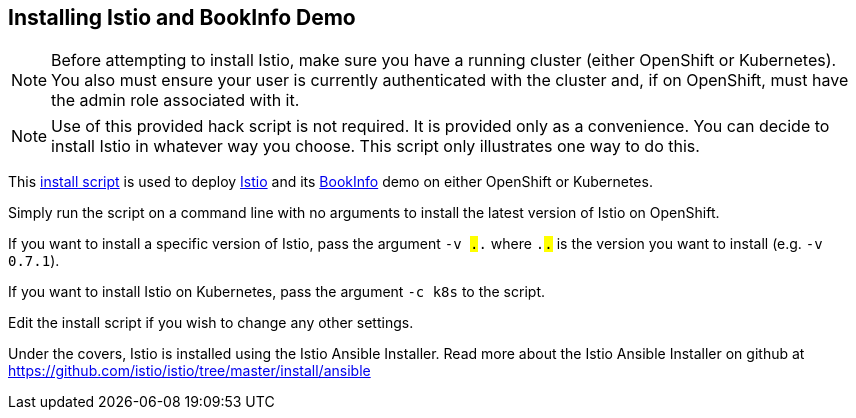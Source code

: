 == Installing Istio and BookInfo Demo

[NOTE]
Before attempting to install Istio, make sure you have a running cluster (either OpenShift or Kubernetes). You also must ensure your user is currently authenticated with the cluster and, if on OpenShift, must have the admin role associated with it.

[NOTE]
Use of this provided hack script is not required. It is provided only as a convenience. You can decide to install Istio in whatever way you choose. This script only illustrates one way to do this.

This link:./istio-install.sh[install script] is used to deploy http://istio.io[Istio] and its https://istio.io/docs/guides/bookinfo.html[BookInfo] demo on either OpenShift or Kubernetes.

Simply run the script on a command line with no arguments to install the latest version of Istio on OpenShift.

If you want to install a specific version of Istio, pass the argument `-v #.#.#` where `#.#.#` is the version you want to install (e.g. `-v 0.7.1`).

If you want to install Istio on Kubernetes, pass the argument `-c k8s` to the script.

Edit the install script if you wish to change any other settings.

Under the covers, Istio is installed using the Istio Ansible Installer. Read more about the Istio Ansible Installer on github at https://github.com/istio/istio/tree/master/install/ansible
